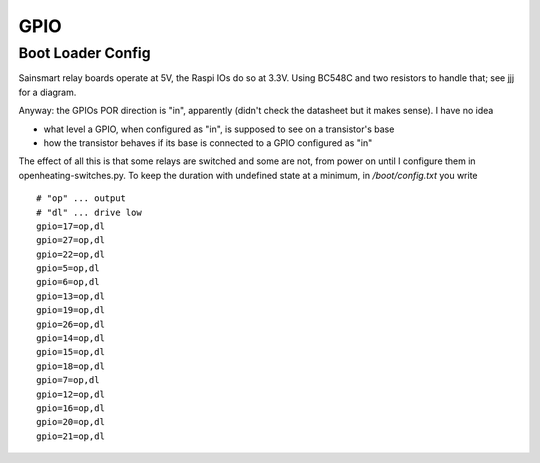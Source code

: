 GPIO
====

Boot Loader Config
------------------

Sainsmart relay boards operate at 5V, the Raspi IOs do so at
3.3V. Using BC548C and two resistors to handle that; see jjj for a
diagram.

Anyway: the GPIOs POR direction is "in", apparently (didn't check the
datasheet but it makes sense). I have no idea 

* what level a GPIO, when configured as "in", is supposed to see on a
  transistor's base
* how the transistor behaves if its base is connected to a GPIO
  configured as "in"

The effect of all this is that some relays are switched and some are
not, from power on until I configure them in
openheating-switches.py. To keep the duration with undefined state at
a minimum, in `/boot/config.txt` you write ::

  # "op" ... output
  # "dl" ... drive low
  gpio=17=op,dl
  gpio=27=op,dl
  gpio=22=op,dl
  gpio=5=op,dl
  gpio=6=op,dl
  gpio=13=op,dl
  gpio=19=op,dl
  gpio=26=op,dl
  gpio=14=op,dl
  gpio=15=op,dl
  gpio=18=op,dl
  gpio=7=op,dl
  gpio=12=op,dl
  gpio=16=op,dl
  gpio=20=op,dl
  gpio=21=op,dl
